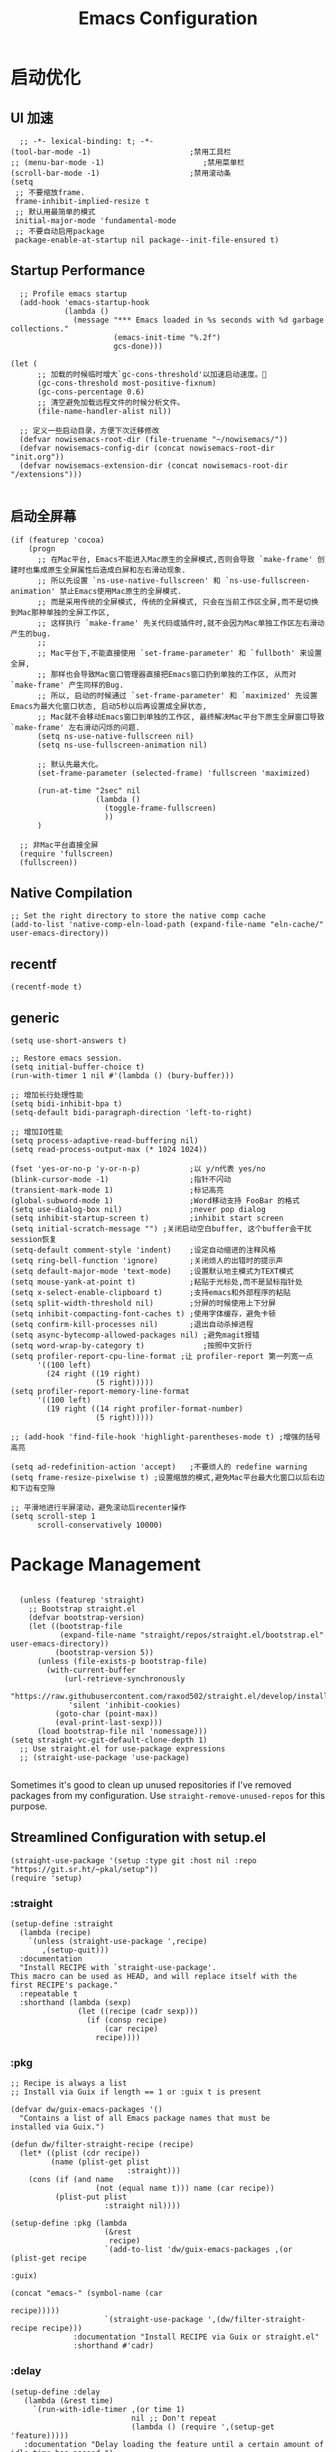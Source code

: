 #+TITLE: Emacs Configuration
#+PROPERTY: header-args:elisp :tangle ~/my-emacs/init.el

* 启动优化
** UI 加速
#+begin_src elisp
    ;; -*- lexical-binding: t; -*-
  (tool-bar-mode -1)                      ;禁用工具栏
  ;; (menu-bar-mode -1)                      ;禁用菜单栏
  (scroll-bar-mode -1)                    ;禁用滚动条
  (setq
   ;; 不要缩放frame.
   frame-inhibit-implied-resize t
   ;; 默认用最简单的模式
   initial-major-mode 'fundamental-mode
   ;; 不要自动启用package
   package-enable-at-startup nil package--init-file-ensured t)
#+end_src
** Startup Performance
#+begin_src elisp
  ;; Profile emacs startup
  (add-hook 'emacs-startup-hook
            (lambda ()
              (message "*** Emacs loaded in %s seconds with %d garbage collections."
                       (emacs-init-time "%.2f")
                       gcs-done)))

(let (
      ;; 加载的时候临时增大`gc-cons-threshold'以加速启动速度。
      (gc-cons-threshold most-positive-fixnum)
      (gc-cons-percentage 0.6)
      ;; 清空避免加载远程文件的时候分析文件。
      (file-name-handler-alist nil))

  ;; 定义一些启动目录，方便下次迁移修改
  (defvar nowisemacs-root-dir (file-truename "~/nowisemacs/"))
  (defvar nowisemacs-config-dir (concat nowisemacs-root-dir "init.org"))
  (defvar nowisemacs-extension-dir (concat nowisemacs-root-dir "/extensions")))

#+end_src
** 启动全屏幕
#+begin_src elisp :tangle no
(if (featurep 'cocoa)
    (progn
      ;; 在Mac平台, Emacs不能进入Mac原生的全屏模式,否则会导致 `make-frame' 创建时也集成原生全屏属性后造成白屏和左右滑动现象.
      ;; 所以先设置 `ns-use-native-fullscreen' 和 `ns-use-fullscreen-animation' 禁止Emacs使用Mac原生的全屏模式.
      ;; 而是采用传统的全屏模式, 传统的全屏模式, 只会在当前工作区全屏,而不是切换到Mac那种单独的全屏工作区,
      ;; 这样执行 `make-frame' 先关代码或插件时,就不会因为Mac单独工作区左右滑动产生的bug.
      ;;
      ;; Mac平台下,不能直接使用 `set-frame-parameter' 和 `fullboth' 来设置全屏,
      ;; 那样也会导致Mac窗口管理器直接把Emacs窗口扔到单独的工作区, 从而对 `make-frame' 产生同样的Bug.
      ;; 所以, 启动的时候通过 `set-frame-parameter' 和 `maximized' 先设置Emacs为最大化窗口状态, 启动5秒以后再设置成全屏状态,
      ;; Mac就不会移动Emacs窗口到单独的工作区, 最终解决Mac平台下原生全屏窗口导致 `make-frame' 左右滑动闪烁的问题.
      (setq ns-use-native-fullscreen nil)
      (setq ns-use-fullscreen-animation nil)

      ;; 默认先最大化。
      (set-frame-parameter (selected-frame) 'fullscreen 'maximized)

      (run-at-time "2sec" nil
                   (lambda ()
                     (toggle-frame-fullscreen)
                     ))
      )

  ;; 非Mac平台直接全屏
  (require 'fullscreen)
  (fullscreen))
#+end_src
** Native Compilation
#+begin_src elisp :tangle no
  ;; Set the right directory to store the native comp cache
  (add-to-list 'native-comp-eln-load-path (expand-file-name "eln-cache/" user-emacs-directory))
#+end_src
** recentf
#+begin_src elisp
  (recentf-mode t)
#+end_src
** generic
#+begin_src elisp
  (setq use-short-answers t)
#+end_src
#+begin_src elisp :tangle no
  ;; Restore emacs session.
  (setq initial-buffer-choice t)
  (run-with-timer 1 nil #'(lambda () (bury-buffer)))

  ;; 增加长行处理性能
  (setq bidi-inhibit-bpa t)
  (setq-default bidi-paragraph-direction 'left-to-right)

  ;; 增加IO性能
  (setq process-adaptive-read-buffering nil)
  (setq read-process-output-max (* 1024 1024))

  (fset 'yes-or-no-p 'y-or-n-p)           ;以 y/n代表 yes/no
  (blink-cursor-mode -1)                  ;指针不闪动
  (transient-mark-mode 1)                 ;标记高亮
  (global-subword-mode 1)                 ;Word移动支持 FooBar 的格式
  (setq use-dialog-box nil)               ;never pop dialog
  (setq inhibit-startup-screen t)         ;inhibit start screen
  (setq initial-scratch-message "") ;关闭启动空白buffer, 这个buffer会干扰session恢复
  (setq-default comment-style 'indent)    ;设定自动缩进的注释风格
  (setq ring-bell-function 'ignore)       ;关闭烦人的出错时的提示声
  (setq default-major-mode 'text-mode)    ;设置默认地主模式为TEXT模式
  (setq mouse-yank-at-point t)            ;粘贴于光标处,而不是鼠标指针处
  (setq x-select-enable-clipboard t)      ;支持emacs和外部程序的粘贴
  (setq split-width-threshold nil)        ;分屏的时候使用上下分屏
  (setq inhibit-compacting-font-caches t) ;使用字体缓存，避免卡顿
  (setq confirm-kill-processes nil)       ;退出自动杀掉进程
  (setq async-bytecomp-allowed-packages nil) ;避免magit报错
  (setq word-wrap-by-category t)             ;按照中文折行
  (setq profiler-report-cpu-line-format ;让 profiler-report 第一列宽一点
        '((100 left)
          (24 right ((19 right)
                     (5 right)))))
  (setq profiler-report-memory-line-format
        '((100 left)
          (19 right ((14 right profiler-format-number)
                     (5 right)))))

  ;; (add-hook 'find-file-hook 'highlight-parentheses-mode t) ;增强的括号高亮

  (setq ad-redefinition-action 'accept)   ;不要烦人的 redefine warning
  (setq frame-resize-pixelwise t) ;设置缩放的模式,避免Mac平台最大化窗口以后右边和下边有空隙

  ;; 平滑地进行半屏滚动，避免滚动后recenter操作
  (setq scroll-step 1
        scroll-conservatively 10000)
#+end_src

* Package Management

#+begin_src elisp

  (unless (featurep 'straight)
    ;; Bootstrap straight.el
    (defvar bootstrap-version)
    (let ((bootstrap-file
           (expand-file-name "straight/repos/straight.el/bootstrap.el" user-emacs-directory))
          (bootstrap-version 5))
      (unless (file-exists-p bootstrap-file)
        (with-current-buffer
            (url-retrieve-synchronously
             "https://raw.githubusercontent.com/raxod502/straight.el/develop/install.el"
             'silent 'inhibit-cookies)
          (goto-char (point-max))
          (eval-print-last-sexp)))
      (load bootstrap-file nil 'nomessage)))
(setq straight-vc-git-default-clone-depth 1)
  ;; Use straight.el for use-package expressions
  ;; (straight-use-package 'use-package)

#+end_src

Sometimes it's good to clean up unused repositories if I've removed packages from my configuration.  Use =straight-remove-unused-repos= for this purpose.

** Streamlined Configuration with setup.el
#+begin_src elisp
  (straight-use-package '(setup :type git :host nil :repo "https://git.sr.ht/~pkal/setup"))
  (require 'setup)
#+end_src

*** :straight
#+begin_src elisp
(setup-define :straight
  (lambda (recipe)
    `(unless (straight-use-package ',recipe)
       ,(setup-quit)))
  :documentation
  "Install RECIPE with `straight-use-package'.
This macro can be used as HEAD, and will replace itself with the
first RECIPE's package."
  :repeatable t
  :shorthand (lambda (sexp)
               (let ((recipe (cadr sexp)))
                 (if (consp recipe)
                     (car recipe)
                   recipe))))
#+end_src
*** :pkg
#+begin_src elisp
;; Recipe is always a list
;; Install via Guix if length == 1 or :guix t is present

(defvar dw/guix-emacs-packages '()
  "Contains a list of all Emacs package names that must be
installed via Guix.")

(defun dw/filter-straight-recipe (recipe)
  (let* ((plist (cdr recipe))
         (name (plist-get plist
                          :straight)))
    (cons (if (and name
                   (not (equal name t))) name (car recipe))
          (plist-put plist
                     :straight nil))))

(setup-define :pkg (lambda
                     (&rest
                      recipe)
                     `(add-to-list 'dw/guix-emacs-packages ,(or (plist-get recipe
                                                                           :guix)
                                                                (concat "emacs-" (symbol-name (car
                                                                                               recipe)))))
                     `(straight-use-package ',(dw/filter-straight-recipe recipe)))
              :documentation "Install RECIPE via Guix or straight.el"
              :shorthand #'cadr)
#+end_src
*** :delay
#+begin_src elisp
  (setup-define :delay
     (lambda (&rest time)
       `(run-with-idle-timer ,(or time 1)
                             nil ;; Don't repeat
                             (lambda () (require ',(setup-get 'feature)))))
     :documentation "Delay loading the feature until a certain amount of idle time has passed.")
#+end_src
*** :disabled

Used to disable a package configuration, similar to =:disabled= in =use-package=.

#+begin_src elisp
  (setup-define :disabled
    (lambda ()
      `,(setup-quit))
    :documentation "Always stop evaluating the body.")
#+end_src
*** :load-after
This keyword causes a body to be executed after other packages/features are loaded:
#+begin_src elisp
(setup-define :load-after
    (lambda (&rest features)
      (let ((body `(require ',(setup-get 'feature))))
        (dolist (feature (nreverse features))
          (setq body `(with-eval-after-load ',feature ,body)))
        body))
  :documentation "Load the current feature after FEATURES.")
#+end_src
*** :if-host
#+begin_src elisp
(setup-define :if-host
    (lambda (hostname)
      `(unless (string= (system-name) ,hostname)
         ,(setup-quit)))
  :documentation "If HOSTNAME is not the current hostname, stop evaluating form.")
#+end_src
*** :autoload
#+begin_src elisp
      (setup-define :autoload
        (lambda (&rest funcs)
          (let ((body '())
                (feature-string (symbol-name (setup-get 'feature))))
            (dolist (single-func (nreverse funcs))
              (add-to-list 'body `(autoload ',single-func ,feature-string nil t))
              (add-to-list 'body 'progn))
              body))
          :documentation "Load the current feature after FEATURES.")

        ;; (setup (:pkg company-english-helper :host github
        ;;            :repo "manateelazycat/company-english-helper")
        ;;        (:autoload "company-english-helper" toggle-english-helper))
#+end_src

* Default Coding System

Avoid constant errors on Windows about the coding system by setting the default to UTF-8.

#+begin_src elisp
  (set-default-coding-systems 'utf-8)
#+end_src

* Keyboard Bindings
** meow
#+begin_src elisp
  (setup
   (:pkg meow)
   (require 'meow)
   (defun meow-setup()
                   (setq meow-cheatsheet-layout meow-cheatsheet-layout-qwerty)
                   (meow-motion-overwrite-define-key '("j" . meow-next)
                                                     '("k" . meow-prev))
                   (meow-leader-define-key
                    ;; SPC j/k will run the original command in MOTION state.
                    '("j" . meow-motion-origin-command)
                    '("k" . meow-motion-origin-command)
                    ;; Use SPC (0-9) for digit arguments.
                    '("1" . meow-digit-argument)
                    '("2" . meow-digit-argument)
                    '("3" . meow-digit-argument)
                    '("4" . meow-digit-argument)
                    '("5" . meow-digit-argument)
                    '("6" . meow-digit-argument)
                    '("7" . meow-digit-argument)
                    '("8" . meow-digit-argument)
                    '("9" . meow-digit-argument)
                    '("0" . meow-digit-argument)
                    '("/" . meow-keypad-describe-key)
                    '("?" . meow-cheatsheet))
                   (meow-normal-define-key '("0" . meow-expand-0)
                                           '("9" . meow-expand-9)
                                           '("8" . meow-expand-8)
                                           '("7" . meow-expand-7)
                                           '("6" . meow-expand-6)
                                           '("5" . meow-expand-5)
                                           '("4" . meow-expand-4)
                                           '("3" . meow-expand-3)
                                           '("2" . meow-expand-2)
                                           '("1" . meow-expand-1)
                                           '("a" . meow-append)
                                           ;;'("A" . meow-open-below)
                                           '("b" . meow-back-word)
                                           '("B" . meow-back-symbol)
                                           '("c" . meow-change)
                                           '("C" . meow-change-save)
                                           '("d" . meow-clipboard-kill)
                                           '("e" . meow-next-word)
                                           '("E" . meow-next-symbol)
                                           '("f" . meow-find)
                                           '("F" . meow-find-expand)
                                           ;; (cons "g" (concat doom-leader-alt-key " c"))
                                           '("G" . meow-grab)
                                           '("h" . meow-left)
                                           '("H" . meow-left-expand)
                                           '("i" . meow-insert)
                                           '("I" . meow-open-above)
                                           '("j" . meow-next)
                                           '("J" . meow-next-expand)
                                           '("k" . meow-prev)
                                           '("K" . meow-prev-expand)
                                           '("l" . meow-right)
                                           '("L" . meow-right-expand)
                                           '("m" . meow-mark-word)
                                           '("M" . meow-mark-symbol)
                                           '("n" . meow-search)
                                           '("N" . meow-pop-search)
                                           '("o" . meow-open-below)
                                           '("O" . meow-open-above)
                                           '("p" . meow-yank)
                                           '("P" . meow-yank-pop)
                                           '("q" . meow-quit)
                                           '("Q" . meow-goto-line)
                                           '("r" . meow-replace)
                                           '("R" . meow-swap-grab)
                                           '("s" . meow-line)
                                           '("S" . meow-kmacro-lines)
                                           '("t" . meow-till)
                                           '("T" . meow-till-expand)
                                           '("u" . meow-undo)
                                           '("U" . undo-tree-redo)
                                           '("v" . meow-visit)
                                           '("V" . meow-kmacro-matches)
                                           '("w" . meow-block)
                                           '("W" . meow-block-expand)
                                           '("x" . meow-C-d)
                                           '("X" . meow-backward-delete)
                                           '("y" . meow-save)
                                           '("Y" . meow-sync-grab)
                                           '("z" . meow-pop-selection)
                                           '("Z" . meow-pop-all-selection)
                                           '("&" . meow-query-replace)
                                           '("%" . meow-query-replace-regexp)
                                           '("-" . negative-argument)
                                           '(";" . meow-reverse)
                                           '("{" . meow-inner-of-thing)
                                           '("}" . meow-bounds-of-thing)
                                           '("[" . meow-beginning-of-thing)
                                           '("]" . meow-end-of-thing)
                                           '("<" . sort-tab-select-first-tab)
                                           '(">" . sort-tab-select-next-tab)
                                           '("." . repeat)
                                           '("," . meow-join)
                                           '("\\" . quoted-insert)
                                           '("<escape>" . meow-cancel)
                                           '("!" . meow-start-kmacro-or-insert-counter)
                                           '("@" . meow-end-or-call-kmacro)
                                           '("'" . meow-comment)
                                           '("/" . meow-last-buffer)))
    ;; (setq doom-leader-alt-key "M-SPC")
    (meow-global-mode 1)

    ;; (custom-set-default meow-cursor-type-normal '(box 4))

    ;; meow-setup 用于自定义按键绑定，可以直接使用下文中的示例
    (meow-setup)
    ;; 如果你需要在 NORMAL 下使用相对行号（基于 display-line-numbers-mode）
    ;; (meow-setup-line-number)
    ;; 如果你需要自动的 mode-line 设置（如果需要自定义见下文对 `meow-indicator' 说明）
    ;; (meow-setup-indicator)
    (setq which-key-show-transient-maps t)
    (setq meow-use-keypad-when-execute-kbd nil)
    (setq meow-expand-exclude-mode-list nil)
    (setq meow-use-clipboard t)
    (setq meow-cursor-type-normal '(bar . 5))
    (setq meow-cursor-type-insert '(bar . 1))
    (setq meow-replace-state-name-list '((normal . "N")
                                         (motion . "M")
                                         (keypad . "K")
                                         (insert . "I")))
    )
#+end_src
** undo-tree
#+begin_src elisp :tangle no
  (setup (:pkg undo-tree)
    (setq undo-tree-auto-save-history nil)
    (global-undo-tree-mode 1))
#+end_src

** which-key
#+begin_src elisp
  (setup (:pkg which-key)
    (which-key-mode)
    (setq which-key-idle-delay 0.1))
#+end_src

** lewis-define-key
#+begin_src elisp
  (defun lewis/define-leader-key (key-alist &optional key-prefix)
    (let (key def)
      (setq keymap meow-leader-keymap)
      (if key-prefix
	  (setq key-prefix (concat key-prefix " "))
	(setq key-prefix ""))
      (dolist (element key-alist)
	(setq key (car element))
	(setq def (cdr element))
	(cond ((stringp key) (setq key (read-kbd-macro (concat key-prefix key))))
	      ((vectorp key) nil)
	      (t (signal 'wrong-type-argument (list 'array key))))
	(define-key keymap key def))))
#+end_src

** keybinding
*** lewis
#+begin_src elisp
  (lewis/define-leader-key
   '(;; youdao
     ("y p" . youdao-dictionary-search-at-point-posframe)
     ("y s" . youdao-dictionary-search)
     ("y i" . youdao-dictionary-search-from-input)
     ("y r" . youdao-dictionary-search-and-replace)
     ;; citre
     ("c a" . citre-ace-peek)
     ("c j" . citre-jump)
     ("c p" . citre-peek)
     ("c J" . citre-jump-back)
     ("c u" . citre-update-this-tags-file)
     ("c r" . citre-peek-restore)
     ("c s" . citre-peek-save-session)
     ("c l" . citre-peek-load-session)
     ;; aweshell
     ("a a" . aweshell-toggle)
     ("a d" . aweshell-dedicated-toggle)
     ("a b" . aweshell-switch-buffer)
     ("a s" . aweshell-search-history)
     ;; insert-translated
     ("i i" . insert-translated-name-insert)
     ("i r" . insert-translated-name-replace)

     ;; imenu-list
     ("l" . imenu-list-smart-toggle)
     ;; org-download
     ("d" . org-download-screenshot)
     ;; english help
     ("h c" . toggle-company-english-helper)
     ("h f" . english-teacher-follow-mode)
     ;;leader: lewisliu
     ) "e")
#+end_src
*** search
#+begin_src elisp
  (lewis/define-leader-key '(
                             ("s" . consult-line)
                             ("b" . consult-buffer)
                             ("d" . consult-ripgrep)
                             ("f" . consult-find)
                             ) "s")

  (defun find-config-file()
    (interactive)
       (find-file nowisemacs-config-dir))
  (lewis/define-leader-key '(
                             ("r" . consult-recent-file)
                             ("p" . find-config-file)
                             ) "f")
#+end_src
*** note
#+begin_src elisp
  (lewis/define-leader-key '(
			     ("D" . org-roam-demote-entire-buffer)
			     ("f" . org-roam-node-find)
			     ("F" . org-roam-ref-find)
			     ("g" . org-roam-graph)
			     ("i" . org-roam-node-insert)
			     ("I" . org-id-get-create)
			     ("m" . org-roam-buffer-toggle)
			     ("M" . org-roam-buffer-display-dedicated)
			     ("n" . org-roam-capture)
			     ("r" . org-roam-refile)
			     ("R" . org-roam-link-replace-all)
			     ;; date
			     ("d b" . org-roam-dailies-goto-previous-note)
			     ("d d" . org-roam-dailies-goto-date)
			     ("d D" . org-roam-dailies-capture-date)
			     ("d f" . org-roam-dailies-goto-next-note)
			     ("d m" . org-roam-dailies-goto-tomorrow)
			     ("d M" . org-roam-dailies-capture-tomorrow)
			     ("d n" . org-roam-dailies-capture-today)
			     ("d t" . org-roam-dailies-goto-today)
			     ("d T" . org-roam-dailies-capture-today)
			     ("d y" . org-roam-dailies-goto-yesterday)
			     ("d Y" . org-roam-dailies-capture-yesterday)
			     ("d -" . org-roam-dailies-find-directory)
			     ;; "node properties"
			     ("o a" . org-roam-alias-add)
			     ("o A" . org-roam-alias-remove)
			     ("o t" . org-roam-tag-add)
			     ("o T" . org-roam-tag-remove)
			     ("o r" . org-roam-ref-add)
			     ("o R" . org-roam-ref-remove)
			     ) "n r")
#+end_src

* UI
** line-number
#+begin_src elisp
  ;; Line numbers are not displayed when large files are used.
  (setq line-number-display-limit large-file-warning-threshold)
  (setq line-number-display-limit-width 1000)

  (dolist (hook (list
		 'c-mode-common-hook
		 'c-mode-hook
		 'elisp-mode-hook
		 'lisp-interaction-mode-hook
		 'lisp-mode-hook
		 'java-mode-hook
		 'asm-mode-hook
		 'haskell-mode-hook
		 'rcirc-mode-hook
		 'erc-mode-hook
		 'sh-mode-hook
		 'makefile-gmake-mode-hook
		 'python-mode-hook
		 'js-mode-hook
		 'html-mode-hook
		 'css-mode-hook
		 'tuareg-mode-hook
		 'go-mode-hook
		 'coffee-mode-hook
		 'qml-mode-hook
		 'markdown-mode-hook
		 'slime-repl-mode-hook
		 'package-menu-mode-hook
		 'cmake-mode-hook
		 'php-mode-hook
		 'web-mode-hook
		 'coffee-mode-hook
		 'sws-mode-hook
		 'jade-mode-hook
		 'vala-mode-hook
		 'rust-mode-hook
		 'ruby-mode-hook
		 'qmake-mode-hook
		 'lua-mode-hook
		 'swift-mode-hook
		 'llvm-mode-hook
		 'conf-toml-mode-hook
		 'nxml-mode-hook
		 'nim-mode-hook
		 'org-mode-hook
		 ))
    (add-hook hook (lambda () (display-line-numbers-mode))))
#+end_src
** Theme
#+begin_src elisp
(setup (:pkg doom-themes)
  ;; Global settings (defaults)
  (setq doom-themes-enable-bold t    ; if nil, bold is universally disabled
        doom-themes-enable-italic t) ; if nil, italics is universally disabled
  (load-theme 'doom-one t)
  )
#+end_src
** Font
*** Set the font
Different platforms need different default font sizes, and [[https://mozilla.github.io/Fira/][Fira Mono]] is currently my favorite face.
#+begin_src elisp
(let ((emacs-font-size 14)
      emacs-font-name)
  (cond
   ((featurep 'cocoa)
    (setq emacs-font-name "InconsolataGo QiHei NF"))
   ((string-equal system-type "gnu/linux")
    (setq emacs-font-name "Inconsolata")))
  (when (display-grayscale-p)
    (set-frame-font (format "%s-%s" (eval emacs-font-name) (eval emacs-font-size)))
    (set-fontset-font (frame-parameter nil 'font) 'unicode (eval emacs-font-name))
    ))
#+end_src
** all-the-icons
#+begin_src elisp
  (setup (:pkg all-the-icons))
#+end_src
** all-the-icons-completion
#+begin_src elisp
  (setup (:pkg all-the-icons-completion)
  (add-hook 'marginalia-mode-hook #'all-the-icons-completion-marginalia-setup))
#+end_src
** rainbow-delimiters
#+begin_src elisp
  (setup (:pkg rainbow-delimiters)
    ;; (:delay)
    ;; (rainbow-delimiters-mode)
    (:hook-into foo-mode)
  )

#+end_src
** diff-hl
#+begin_src elisp
  (setup (:pkg diff-hl)
    (:delay)
    (global-diff-hl-mode)
    (diff-hl-margin-mode)
    )
#+end_src
* General Configuration
** awesome-tray
#+begin_src elisp
  (setup
   (:pkg awesome-tray
    :host github
    :repo "manateelazycat/awesome-tray")
   (require 'awesome-tray)

   (defun pyim-awesome-tray()
     (concat current-input-method-title))

   (defun conda-awesome-tray()
     (concat conda-env-current-name))

    (add-to-list 'awesome-tray-module-alist '("meow" . (meow-indicator awesome-tray-module-evil-face)))
    (add-to-list 'awesome-tray-module-alist '("pyim" . (pyim-awesome-tray awesome-tray-module-evil-face)))
    (add-to-list 'awesome-tray-module-alist '("conda" . (conda-awesome-tray awesome-tray-module-evil-face)))

   (setq awesome-tray-active-modules (list "meow" "pyim" "conda" "location" "buffer-name" "mode-name" "git"))
   (awesome-tray-mode 1))
#+end_src
** sort-tab
#+begin_src elisp
  (setup (:pkg sort-tab
	    :host github
    :repo "manateelazycat/sort-tab")
	 (require 'sort-tab)
	 (sort-tab-mode 1)
  )
#+end_src
** backup
#+begin_src elisp
  ;; 不要自动备份，auto-save.el 就挺好用
  (setq make-backup-files nil)
  (setq auto-save-default nil)

  (setup (:pkg super-save)
	 (super-save-mode 1)
       (setq super-save-auto-save-when-idle t)

  )
#+end_src
** mode 绑定
#+begin_src elisp
;;; ### auto-mode-alist ###
;;; --- 绑定扩展名到特定的模式
(defun add-to-alist (alist-var elt-cons &optional no-replace)
  "Add to the value of ALIST-VAR an element ELT-CONS if it isn't there yet.
If an element with the same car as the car of ELT-CONS is already present,
replace it with ELT-CONS unless NO-REPLACE is non-nil; if a matching
element is not already present, add ELT-CONS to the front of the alist.
The test for presence of the car of ELT-CONS is done with `equal'."
  (let ((existing-element (assoc (car elt-cons) (symbol-value alist-var))))
    (if existing-element
        (or no-replace
            (rplacd existing-element (cdr elt-cons)))
      (set alist-var (cons elt-cons (symbol-value alist-var)))))
  (symbol-value alist-var))

(dolist (elt-cons '(
                    ("\\.markdown" . markdown-mode)
                    ("\\.md" . markdown-mode)
                    ("\\.coffee$" . coffee-mode)
                    ("\\.iced$" . coffee-mode)
                    ("Cakefile" . coffee-mode)
                    ("\\.stumpwmrc\\'" . lisp-mode)
                    ("\\.[hg]s\\'" . haskell-mode)
                    ("\\.hi\\'" . haskell-mode)
                    ("\\.hs-boot\\'" . haskell-mode)
                    ("\\.chs\\'" . haskell-mode)
                    ("\\.l[hg]s\\'" . literate-haskell-mode)
                    ("\\.inc\\'" . asm-mode)
                    ("\\.max\\'" . maxima-mode)
                    ("\\.org\\'" . org-mode)
                    ("\\.cron\\(tab\\)?\\'" . crontab-mode)
                    ("cron\\(tab\\)?\\." . crontab-mode)
                    ("\\.a90\\'" . intel-hex-mode)
                    ("\\.hex\\'" . intel-hex-mode)
                    ("\\.py$" . python-mode)
                    ("SConstruct". python-mode)
                    ("\\.ml\\'" . tuareg-mode)
                    ("\\.mli\\'" . tuareg-mode)
                    ("\\.mly\\'" . tuareg-mode)
                    ("\\.mll\\'" . tuareg-mode)
                    ("\\.mlp\\'" . tuareg-mode)
                    ("\\.qml\\'" . qml-mode)
                    ("\\.jl\\'" . lisp-mode)
                    ("\\.asdf\\'" . lisp-mode)
                    ("CMakeLists\\.txt\\'" . cmake-mode)
                    ("\\.cmake\\'" . cmake-mode)
                    ("\\.php\\'" . php-mode)
                    ("\\.vue" . web-mode)
                    ("\\.wxml" . web-mode)
                    ("\\.blade\\.php\\'" . web-mode)
                    ("\\.phtml\\'" . web-mode)
                    ("\\.tpl\\.php\\'" . web-mode)
                    ("\\.jsp\\'" . web-mode)
                    ("\\.as[cp]x\\'" . web-mode)
                    ("\\.erb\\'" . web-mode)
                    ("\\.mustache\\'" . web-mode)
                    ("\\.djhtml\\'" . web-mode)
                    ("\\.html?\\'" . web-mode)
                    ("\\.coffee\\'" . coffee-mode)
                    ("\\.coffee.erb\\'" . coffee-mode)
                    ("\\.js.erb\\'" . js-mode)
                    ("\\.iced\\'" . coffee-mode)
                    ("\\.css\\'" . css-mode)
                    ("\\.wxss\\'" . css-mode)
                    ("Cakefile\\'" . coffee-mode)
                    ("\\.styl$" . sws-mode)
                    ("\\.jade" . jade-mode)
                    ("\\.go$" . go-mode)
                    ("\\.vala$" . vala-mode)
                    ("\\.vapi$" . vala-mode)
                    ("\\.rs$" . rust-mode)
                    ("\\.pro$" . qmake-mode)
                    ("\\.js$" . js-mode)
                    ("\\.wxs$" . js-mode)
                    ("\\.jsx$" . web-mode)
                    ("\\.lua$" . lua-mode)
                    ("\\.swift$" . swift-mode)
                    ("\\.l$" . flex-mode)
                    ("\\.y$" . bison-mode)
                    ("\\.pdf$" . pdf-view-mode)
                    ("\\.cpp$" . c++-mode)
                    ("\\.h$" . c++-mode)
                    ("\\.ll$" . llvm-mode)
                    ("\\.bc$" . hexl-mode)
                    ("\\.nim$" . nim-mode)
                    ("\\.nims$" . nim-mode)
                    ("\\.nimble$" . nim-mode)
                    ("\\.nim.cfg$" . nim-mode)
                    ))
  (add-to-alist 'auto-mode-alist elt-cons))

(add-to-list 'interpreter-mode-alist '("coffee" . coffee-mode))

;;; ### Auto-fill ###
;;; --- 自动换行
(setq default-fill-column 100)          ;默认显示 100列就换行
(dolist (hook (list
               'after-text-mode-hook
               'message-mode-hook
               ))
  (add-hook hook #'(lambda () (auto-fill-mode 1))))
#+end_src
** indent
#+begin_src elisp :tangle no
    (setq-default fill-column 120)
  (setq-default indent-tabs-mode nil)
  (setq-default tab-width 4)

  (defun adjust-languages-indent (n)
    (setq-local c-basic-offset n)

    (setq-local coffee-tab-width n)
    (setq-local javascript-indent-level n)
    (setq-local js-indent-level n)
    (setq-local js2-basic-offset n)

    (setq-local web-mode-attr-indent-offset n)
    (setq-local web-mode-attr-value-indent-offset n)
    (setq-local web-mode-code-indent-offset n)
    (setq-local web-mode-css-indent-offset n)
    (setq-local web-mode-markup-indent-offset n)
    (setq-local web-mode-sql-indent-offset n)

    (setq-local css-indent-offset n))

  (dolist (hook (list
		 'c-mode-hook
		 'c++-mode-hook
		 'java-mode-hook
		 'haskell-mode-hook
		 'asm-mode-hook
		 'sh-mode-hook
		 'haskell-cabal-mode-hook
		 'ruby-mode-hook
		 'qml-mode-hook
		 'scss-mode-hook
		 'coffee-mode-hook
		 ))
    (add-hook hook #'(lambda ()
		       (setq indent-tabs-mode nil)
		       (adjust-languages-indent 4)
		       )))

  (dolist (hook (list
		 'web-mode-hook
		 'js-mode-hook
		 ))
    (add-hook hook #'(lambda ()
		       (setq indent-tabs-mode nil)
		       (adjust-languages-indent 2)
		       )))

  ;;; init-indent.el ends here

#+end_src

** TRAMP
#+begin_src elisp
  ;; Set default connection mode to SSH
  (setq tramp-default-method "ssh")
#+end_src
* Editing Configuration
** Automatically clean whitespace
#+begin_src elisp
  (setup (:pkg ws-butler)
    (:hook-into text-mode prog-mode))
#+end_src
* Completion System
** Completions with Vertico
#+begin_src elisp
  (setup (:pkg vertico)
    (vertico-mode)
    (:option vertico-cycle t))
#+end_src

** Orderless
#+begin_src elisp
  (setup (:pkg orderless)
    (require 'orderless)
    (setq completion-styles '(orderless)
          completion-category-defaults nil
          completion-category-overrides '((file (styles . (partial-completion))))))
#+end_src
** savehist
#+begin_src elisp
(setup savehist
       (savehist-mode))
#+end_src
** Completions in Regions with Corfu

#+begin_src elisp :tangle no

  (setup (:pkg corfu :host github :repo "minad/corfu")
    ;; (:with-map corfu-map
    ;;   (:bind "C-j" corfu-next
    ;;          "C-k" corfu-previous
    ;;          "TAB" corfu-insert
    ;;          "C-f" corfu-insert))
    (:option corfu-cycle t)
    (corfu-global-mode))

#+end_src

** Consult Commands
*** consult
#+begin_src elisp
    (setup (:pkg consult)
        (:with-map minibuffer-local-map
    (:bind "C-r" consult-history))
  ;; Optionally configure the register formatting. This improves the register
    ;; preview for `consult-register', `consult-register-load',
    ;; `consult-register-store' and the Emacs built-ins.
    (setq register-preview-delay 0
	  register-preview-function #'consult-register-format)
      ;; Optionally replace `completing-read-multiple' with an enhanced version.
    (advice-add #'completing-read-multiple :override #'consult-completing-read-multiple)
    ;; Use Consult to select xref locations with preview
    (setq xref-show-xrefs-function #'consult-xref
	  xref-show-definitions-function #'consult-xref)

      ;; Optionally configure a function which returns the project root directory.
    ;; There are multiple reasonable alternatives to chose from.
    ;;;; 1. project.el (project-roots)
    (setq consult-project-root-function
	  (lambda ()
	    (when-let (project (project-current))
	      (car (project-roots project)))))
    )
#+end_src
*** consult-dir
#+begin_src elisp
  (setup (:pkg consult-dir))
#+end_src
*** search other cwd
#+begin_src elisp :tangle no
  (defun consult-other-dir()
    (interactive)
    (progn (universal-argument)
           (consult-ripgrep)))
#+end_src
** Completion Annotations with Marginalia

Marginalia provides helpful annotations for various types of minibuffer completions.  You can think of it as a replacement of =ivy-rich=.

#+begin_src elisp

  (setup (:pkg marginalia)
    (:option marginalia-annotators '(marginalia-annotators-heavy
                                     marginalia-annotators-light
                                     nil))
    (marginalia-mode))

#+end_src
** embark
#+begin_src elisp
  (setup (:pkg embark-consult))
  (setup (:pkg embark)
    (:also-load embark-consult)
    (:with-map minibuffer-local-map
      (:bind "C-d" embark-act)
      )
    ;; Show Embark actions via which-key
    (setq embark-action-indicator
	  (lambda (map)
	    (which-key--show-keymap "Embark" map nil nil 'no-paging)
	    #'which-key--hide-popup-ignore-command)
	  embark-become-indicator embark-action-indicator))
#+end_src
** company

#+begin_src elisp
  (setup
    (:pkg company))
  (setup (:pkg company-tabnine))
  (add-hook 'prog-mode-hook
            #'(lambda ()
                (require 'company)
                (require 'company-yasnippet)
                (require 'company-dabbrev)
                (require 'company-files)
                (require 'company-tng)
                (require 'company-tabnine)

                ;; Config for company mode.
                (setq company-minimum-prefix-length 2) ; pop up a completion menu by tapping a character
                (setq company-show-numbers t) ; number the candidates (use M-1, M-2 etc to select completions).
                (setq company-require-match nil) ; allow input string that do not match candidate words
                (setq company-idle-delay 0) ; trigger completion immediately.

                ;; Don't downcase the returned candidates.
                (setq company-dabbrev-downcase nil)
                (setq company-dabbrev-ignore-case t)

                ;; Customize company backends.
                (setq company-backends
                      '(
                        (company-tabnine company-dabbrev company-files company-capf)
                        ))

                ;; Add yasnippet support for all company backends.
                (defvar company-mode/enable-yas t
                  "Enable yasnippet for all backends.")

                (defun company-mode/backend-with-yas (backend)
                  (if (or (not company-mode/enable-yas) (and (listp backend) (member 'company-yasnippet backend)))
                      backend
                    (append (if (consp backend) backend (list backend))
                            '(:with company-yasnippet))))

                (setq company-backends (mapcar #'company-mode/backend-with-yas company-backends))

                ;; Remove duplicate candidate.
                (add-to-list 'company-transformers #'delete-dups)

                ;; Add `company-elisp' backend for elisp.
                (add-hook 'emacs-lisp-mode-hook
                          #'(lambda ()
                              (require 'company-elisp)
                              (push 'company-elisp company-backends)))

                ;; Enable global.
                (global-company-mode)
                ))

  ;; The free version of TabNine is good enough,
  ;; and below code is recommended that TabNine not always
  ;; prompt me to purchase a paid version in a large project.
  (defadvice company-echo-show (around disable-tabnine-upgrade-message activate)
    (let ((company-message-func (ad-get-arg 0)))
      (when (and company-message-func
                 (stringp (funcall company-message-func)))
        (unless (string-match "The free version of TabNine only indexes up to" (funcall company-message-func))
          ad-do-it))))


#+end_src
** company-box
#+begin_src elisp
  (setup (:pkg company-box)
    (:hook-into company-mode)
    (:option company-box-doc-delay 0.1
	      ;; company-box-icons-alist 'company-box-icons-all
	      )
    )
#+end_src
** company-dict
** yasnippet
#+begin_src elisp
  (setup (:pkg yasnippet)
    (require 'yasnippet)
    (yas-global-mode 1))
#+end_src

* Window Management
* 输入与阅读
** pyim
只在linux平台使用
#+begin_src elisp
   (setup (:pkg posframe))

  (defun lewis/pyim-config()
        (setq pyim-default-scheme 'quanpin)
        (setq pyim-punctuation-translate-p
              '(auto yes no))
        (progn
          (set-default 'pyim-punctuation-half-width-functions
                       '(pyim-probe-punctuation-line-beginning pyim-probe-punctuation-after-punctuation)))
        (pyim-isearch-mode 1)
        (defalias 'pyim-probe-meow-normal-mode
          #'(lambda nil
              (meow-normal-mode-p)))
        (progn
          (set-default 'pyim-english-input-switch-functions
                       '(pyim-probe-auto-english pyim-probe-isearch-mode pyim-probe-program-mode pyim-probe-org-structure-template pyim-probe-org-latex-mode pyim-probe-meow-normal-mode)))
        (setq pyim-page-tooltip 'posframe)
        (setq pyim-page-length 5)
        ;; (setq ivy-re-builders-alist
        ;; 	    '((t . pyim-cregexp-ivy)))
        (defalias 'my-orderless-regexp
          #'(lambda
              (orig_func component)
              (let
                  ((result
                    (funcall orig_func component)))
                (pyim-cregexp-build result))))
        (advice-add 'orderless-regexp :around #'my-orderless-regexp)

    )
  (setup (:pkg pyim)
        (:option pyim-dicts
           '((:name "lewis_pyim_dict" :file "~/Documents/emacs/pyim-dict/lewis_pyim_dict.pyim")
             (:name "lewis_big_dict" :file "~/Documents/emacs/pyim-dict/pyim-bigdict.pyim.gz")))
        (:delay)
        (:when-loaded (lewis/pyim-config))
        (setq default-input-method "pyim")
        )
#+end_src

** good-scroll
#+begin_src elisp
(setup (:pkg good-scroll))
#+end_src
* File Browsing
** dired
#+begin_src elisp
  (setup (:pkg all-the-icons-dired)
    (:hook-into dired-mode)
    )
#+end_src
** fd-dired
#+begin_src elisp
(setup (:pkg fd-dired))
#+end_src
* shell
** aweshell
#+begin_src elisp
      (setup (:pkg aweshell :host github :repo "manateelazycat/aweshell")
	(:autoload aweshell-toggle)
	(:autoload aweshell-dedicated-toggle))
#+end_src
* 编程
** magit
#+begin_src elisp
  (setup (:pkg magit))
#+end_src
** flycheck
** elisp
*** helpful
#+begin_src elisp
(setup (:pkg helpful)
       (:global "C-h f" #'helpful-callable
                "C-h v" #'helpful-variable
                "C-h k" #'helpful-key
                "C-c C-d" #'helpful-at-point
                "C-h F" #'helpful-function
                "C-h C" #'helpful-command))
#+end_src
*** elisp-demos
#+begin_src elisp
(setup (:pkg elisp-demos)
       (advice-add 'helpful-update :after #'elisp-demos-advice-helpful-update)
       )
#+end_src
*** elispfl
#+begin_src elisp
(setup (:pkg elispfl :host github :repo "cireu/elispfl")
       (:hook-into emacs-lisp-mode ielm)
       )
#+end_src
** tree-sitter
#+begin_src elisp
  (setup tree-sitter-langs
	  (:if-host 'gnu/linux)
    (:pkg tree-sitter-langs)

    )
  (setup tree-sitter
          (:if-host 'gnu/linux)
    (:pkg tree-sitter)

    (:hook-into prog-mode)
    (:when-loaded
      (require 'tree-sitter-langs)
      (add-hook 'tree-sitter-after-on-hook #'tree-sitter-hl-mode)
      )
    )
#+end_src
** lsp-mode
#+begin_src elisp
  (setup (:pkg lsp-mode)
    (:hook lsp-enable-which-key-integration)
      (setq lsp-keymap-prefix "C-c l"))
#+end_src
** eglot
#+begin_src elisp :tangle no
    (setup (:pkg eglot)
      (:hook-into foo-mode))
#+end_src
** conda
#+begin_src elisp
  (setup (:pkg conda)
    (:when-loaded
      (when (eq system-type 'darwin)
	(custom-set-variables '(conda-anaconda-home "/Users/liuyi/miniforge3"))
	(setq conda-env-home-directory (expand-file-name "~/miniforge3/"))
	)
      (when (eq system-type 'gnu/linux)
	;; 要用绝对路径
	(custom-set-variables '(conda-anaconda-home "/home/lewisliu/miniconda3"))
	(setq conda-env-home-directory (expand-file-name "/home/lewisliu/miniconda3/"))
	)
      ;; interactivate shell support
      (conda-env-initialize-interactive-shells)
      ;; eshell support
      (conda-env-initialize-eshell)

      ;; 自动显示 modeline
      ;; (add-to-list 'global-mode-string
      ;; 		 '(conda-env-current-name (" conda:" conda-env-current-name " "))
      ;; 		 'append)
      ;; auto-activation
      (conda-env-autoactivate-mode t)
      )
    )
#+end_src
** citre
#+begin_src elisp
  (setup (:pkg citre)
    ;; This is needed in `:init' block for lazy load to work.
    (require 'citre-config)
    (:option
     ;; citre-project-root-function #'projectile-project-root
     ;; See the "Create tags file" section above to know these options
     citre-use-project-root-when-creating-tags t
     citre-prompt-language-for-ctags-command t
     ;; By default, when you open any file, and a tags file can be found for it,
     ;; `citre-mode' is automatically enabled.  If you only want this to work for
     ;; certain modes (like `prog-mode'), set it like this.
     citre-auto-enable-citre-mode-modes '(prog-mode)))
#+end_src
** symbol-overlay
#+begin_src elisp
  (setup (:pkg symbol-overlay)
    (:autoload symbol-overlay-put)
    )
#+end_src
* 翻译
** 有道词典
#+begin_src elisp
(setup (:pkg youdao-dictionary)
  )
#+end_src
** english-teacher
自动翻译当前buffer 的句子，在下方显示，按键和 company-teacher-helper-mode 在一起
#+begin_src elisp
(setup (:pkg english-teacher :host github
           :repo "loyalpartner/english-teacher.el")
  )
#+end_src
** insert-translated-name
#+begin_src elisp
(setup (:pkg insert-translated-name :host github
           :repo "manateelazycat/insert-translated-name"))
#+end_src
** company-english-helper
在输入英文的时候，自动提示单词
#+begin_src elisp
(setup (:pkg company-english-helper :host github
           :repo "manateelazycat/company-english-helper")
       (:autoload english-teacher-follow-mode))

#+end_src
* Org Mode
** 杂项设置
#+begin_src elisp
  (setq org-adapt-indentation t)
  (setup (:pkg org :type built-in)
    (setq org-directory "~/Documents/emacs/orgmode/")
    (:option org-adapt-indentation t
             org-startup-indented t)
    (:when-loaded
      (require 'org-tempo)
      (setq-default org-todo-keywords
                    (quote ((sequence "TODO(t)" "NEXT(n)" "|" "DONE(d)")
                            (sequence "WAITING(w@/!)" "HOLD(h@/!)" "|" "CANCELLED(c@/!)" "PHONE" "MEETING"))))
      (setq-default org-todo-keyword-faces
                    (quote (("TODO" :foreground "red" :weight bold)
                            ("NEXT" :foreground "blue" :weight bold)
                            ("DONE" :foreground "forest green" :weight bold)
                            ("WAITING" :foreground "orange" :weight bold)
                            ("HOLD" :foreground "magenta" :weight bold)
                            ("CANCELLED" :foreground "forest green" :weight bold)
                            ("MEETING" :foreground "forest green" :weight bold)
                            ("PHONE" :foreground "forest green" :weight bold))))

      ))

  (setup (:pkg org-contrib :host github :repo "emacsmirror/org-contrib"))

  ;; (add-hook 'visual-line-mode-hook #'visual-fill-column-mode)
  ;; (add-hook 'visual-line-mode-hook #'(lambda () (setq word-wrap nil)))
#+end_src
** imenu-list
#+begin_src elisp
  (setup (:pkg imenu-list)
    (:autoload imenu-list-smart-toggle)
    (:option imenu-list-focus-after-activate t
	     imenu-list-auto-resize t
	     imenu-list-position 'left
	     )
    )
#+end_src
** beauty
#+begin_src elisp
  (setup (:pkg org-superstar)
    (:hook-into org-mode)
    (:option org-superstar-leading-bullet ?\s
	     org-superstar-leading-fallback ?\s
	     org-hide-leading-stars nil
	     org-superstar-todo-bullet-alist
	'(("TODO" . 9744)
	  ("[ ]"  . 9744)
	  ("DONE" . 9745)
	  ("[X]"  . 9745))))
(setq org-superstar-headline-bullets-list '("①" "②" "③"
                                "④" "⑤" "⑥" "⑦"
                                "⑧" "⑨" "⑩" "⑪"
                                "⑫" "⑬" "⑭"
                                "⑮" "⑯" "⑰"
                                "⑱" "⑲" "⑳"))
;;"⓪"

(setq org-hide-emphasis-markers t)
(setq-default prettify-symbols-alist '(("#+BEGIN_SRC" . "ℱ")
                                       ("#+END_SRC" . "Ⅎ")
                                       ("#+begin_src" . "ℱ")
                                       ("#+end_src" . "Ⅎ")))
(add-hook 'org-mode-hook 'prettify-symbols-mode)

#+end_src

** org-download
#+begin_src elisp
  (setup (:pkg org-download)
    (:option org-download-method 'directory
              org-download-screenshot-basename "screenshot.jpg"
              org-download-image-dir "~/Documents/emacs/orgmode/PicturesForAll/org_download_images")
    (:when-loaded
      (when (eq system-type 'gnu/linux)
        (setq-default org-download-screenshot-method "spectacle"))
      (when (eq system-type 'darwin)
        (setq org-download-screenshot-method "screencapture -i %s")))
    (:autoload org-download-screenshot)
    )
#+end_src

** org-roam
#+begin_src elisp
  (setup (:pkg emacsql))
  (setq org-roam-v2-ack t)
  (setq org-roam-directory "~/Documents/emacs/orgmode/roam/")
  (setq org-roam-dailies-directory "~/Documents/emacs/orgmode/roam")
  (setup (:pkg org-roam)
    (:when-loaded
      (org-roam-db-autosync-mode)
      (:option org-roam-mode-section-functions
	       (list #'org-roam-backlinks-section
		     #'org-roam-reflinks-section
		     ;; #'org-roam-unlinked-references-section
		     )
	       org-roam-completion-everywhere t
	       org-roam-db-gc-threshold most-positive-fixnum
	       )
      (add-to-list 'display-buffer-alist
		   '("\\*org-roam\\*"
		     (display-buffer-in-side-window)
		     (side . right)
		     (slot . 0)
		     (window-width . 0.25)
		     (window-parameters . ((no-other-window . t)
					   (no-delete-other-windows . t)))))

      ))
#+end_src
** org-roam-ui
#+begin_src elisp
  (setup (:pkg websocket))
  (setup (:pkg simple-httpd))
  (setup (:pkg org-roam-ui :host github :repo "org-roam/org-roam-ui" :files ("*.el" "out")))
#+end_src
** ox-hugo
** org-pomodoro
#+begin_src elisp
  (setup (:pkg org-pomodoro)
    (:option org-pomodoro-finished-sound "~/Documents/emacs/pyim-dict/applaud.wav")
    (:when-loaded
      (alert-add-rule :category "org-pomodoro"
                      :style (cond (alert-growl-command
                                    'growl)
                                   (alert-notifier-command
                                    'notifier)
                                   (alert-libnotify-command
                                    'libnotify)
                                   (alert-default-style)))
      (defun pomodoro-awesome-tray()
        (let ((s (cl-case org-pomodoro-state
                   (:pomodoro
                    (propertize org-pomodoro-format))
                   (:overtime
                    (propertize org-pomodoro-overtime-format))
                   (:short-break
                    (propertize org-pomodoro-short-break-format))
                   (:long-break
                    (propertize org-pomodoro-long-break-format)))))
                  (concat "[" (format s (org-pomodoro-format-seconds)) "] ")))
        (add-to-list 'awesome-tray-module-alist '("pomodoro" . (pomodoro-awesome-tray awesome-tray-module-evil-face)))
        (add-to-list 'awesome-tray-active-modules "pomodoro")
        )
      )


#+end_src
** ox-hugo
#+begin_src elisp
  (setup (:pkg ox-hugo)
    (:load-after ox)
   )
#+end_src
** agenda
#+begin_src elisp
(defun vulpea-project-p ()
  "Return non-nil if current buffer has any todo entry.
TODO entries marked as done are ignored, meaning the this
function returns nil if current buffer contains only completed
tasks."
  (seq-find                                 ; (3)
   (lambda (type)
     (eq type 'todo))
   (org-element-map                         ; (2)
       (org-element-parse-buffer 'headline) ; (1)
       'headline
     (lambda (h)
       (org-element-property :todo-type h)))))

(defun vulpea-project-update-tag ()
    "Update PROJECT tag in the current buffer."
    (when (and (not (active-minibuffer-window))
               (vulpea-buffer-p))
      (save-excursion
        (goto-char (point-min))
        (let* ((tags (vulpea-buffer-tags-get))
               (original-tags tags))
          (if (vulpea-project-p)
              (setq tags (cons "project" tags))
            (setq tags (remove "project" tags)))

          ;; cleanup duplicates
          (setq tags (seq-uniq tags))

          ;; update tags if changed
          (when (or (seq-difference tags original-tags)
                    (seq-difference original-tags tags))
            (apply #'vulpea-buffer-tags-set tags))))))

(defun vulpea-buffer-p ()
  "Return non-nil if the currently visited buffer is a note."
  (and buffer-file-name
       (string-prefix-p
        (expand-file-name (file-name-as-directory org-roam-directory))
        (file-name-directory buffer-file-name))))

(defun vulpea-project-files ()
    "Return a list of note files containing 'project' tag." ;
    (seq-uniq
     (seq-map
      #'car
      (org-roam-db-query
       [:select [nodes:file]
        :from tags
        :left-join nodes
        :on (= tags:node-id nodes:id)
        :where (like tag (quote "%\"project\"%"))]))))

(defun vulpea-agenda-files-update (&rest _)
  "Update the value of `org-agenda-files'."
  (setq org-agenda-files (vulpea-project-files)))

(add-hook 'find-file-hook #'vulpea-project-update-tag)
(add-hook 'before-save-hook #'vulpea-project-update-tag)

(advice-add 'org-agenda :before #'vulpea-agenda-files-update)

;; functions borrowed from `vulpea' library
;; https://github.com/d12frosted/vulpea/blob/6a735c34f1f64e1f70da77989e9ce8da7864e5ff/vulpea-buffer.el

(defun vulpea-buffer-tags-get ()
  "Return filetags value in current buffer."
  (vulpea-buffer-prop-get-list "filetags" " "))

(defun vulpea-buffer-tags-set (&rest tags)
  "Set TAGS in current buffer.
If filetags value is already set, replace it."
  (vulpea-buffer-prop-set "filetags" (string-join tags " ")))

(defun vulpea-buffer-tags-add (tag)
  "Add a TAG to filetags in current buffer."
  (let* ((tags (vulpea-buffer-tags-get))
         (tags (append tags (list tag))))
    (apply #'vulpea-buffer-tags-set tags)))

(defun vulpea-buffer-tags-remove (tag)
  "Remove a TAG from filetags in current buffer."
  (let* ((tags (vulpea-buffer-tags-get))
         (tags (delete tag tags)))
    (apply #'vulpea-buffer-tags-set tags)))

(defun vulpea-buffer-prop-set (name value)
  "Set a file property called NAME to VALUE in buffer file.
If the property is already set, replace its value."
  (setq name (downcase name))
  (org-with-point-at 1
    (let ((case-fold-search t))
      (if (re-search-forward (concat "^#\\+" name ":\\(.*\\)")
                             (point-max) t)
          (replace-match (concat "#+" name ": " value) 'fixedcase)
        (while (and (not (eobp))
                    (looking-at "^[#:]"))
          (if (save-excursion (end-of-line) (eobp))
              (progn
                (end-of-line)
                (insert "\n"))
            (forward-line)
            (beginning-of-line)))
        (insert "#+" name ": " value "\n")))))

(defun vulpea-buffer-prop-set-list (name values &optional separators)
  "Set a file property called NAME to VALUES in current buffer.
VALUES are quoted and combined into single string using
`combine-and-quote-strings'.
If SEPARATORS is non-nil, it should be a regular expression
matching text that separates, but is not part of, the substrings.
If nil it defaults to `split-string-default-separators', normally
\"[ \f\t\n\r\v]+\", and OMIT-NULLS is forced to t.
If the property is already set, replace its value."
  (vulpea-buffer-prop-set
   name (combine-and-quote-strings values separators)))

(defun vulpea-buffer-prop-get (name)
  "Get a buffer property called NAME as a string."
  (org-with-point-at 1
    (when (re-search-forward (concat "^#\\+" name ": \\(.*\\)")
                             (point-max) t)
      (buffer-substring-no-properties
       (match-beginning 1)
       (match-end 1)))))

(defun vulpea-buffer-prop-get-list (name &optional separators)
  "Get a buffer property NAME as a list using SEPARATORS.
If SEPARATORS is non-nil, it should be a regular expression
matching text that separates, but is not part of, the substrings.
If nil it defaults to `split-string-default-separators', normally
\"[ \f\t\n\r\v]+\", and OMIT-NULLS is forced to t."
  (let ((value (vulpea-buffer-prop-get name)))
    (when (and value (not (string-empty-p value)))
      (split-string-and-unquote value separators))))
#+end_src

* 阅读
** pdf-tools
#+begin_src elisp
  (setup (:pkg pdf-tools :host github :repo "vedang/pdf-tools")
    (:option pdf-view-use-scaling t)
      ;; (pdf-annot-list-format '((page . 3) (type . 10) (contents . 25)))
    )
#+end_src
** org-noter
#+begin_src elisp
    (setup (:pkg org-noter)
      (:option
       org-noter-notes-search-path (list org-directory)
               org-noter-auto-save-last-location t
               org-noter-separate-notes-from-heading t
               org-noter-doc-split-percentage '(0.6 . 0.4)
               )
      )
#+end_src
** nov
* Runtime Performance
Dial the GC threshold back down so that garbage collection happens more frequently but in less time.
#+begin_src elisp
  ;; Make gc pauses faster by decreasing the threshold.
  (setq gc-cons-threshold (* 2 1000 1000))
#+end_src
